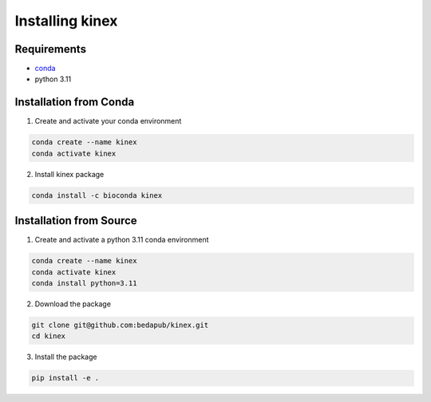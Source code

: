 Installing kinex
================

Requirements
------------

* `conda <https://docs.conda.io/en/latest/miniconda.html>`__
* python 3.11

.. Installation from Pip
.. ---------------------

.. 1. Create and activate a conda venv:

.. .. code:: bash

.. 	conda create --name kinex
.. 	conda activate kinex

.. 2. Install kinex from Pypi:

.. .. code:: bash

.. 	pip install kinex

Installation from Conda
------------------------

1. Create and activate your conda environment

.. code:: bash

	conda create --name kinex
	conda activate kinex

2. Install kinex package

.. code:: bash

	conda install -c bioconda kinex


Installation from Source
------------------------

1. Create and activate a python 3.11 conda environment

.. code:: bash

	conda create --name kinex
	conda activate kinex
	conda install python=3.11

2. Download the package

.. code:: bash

	git clone git@github.com:bedapub/kinex.git
	cd kinex


3. Install the package

.. code:: bash

	pip install -e .